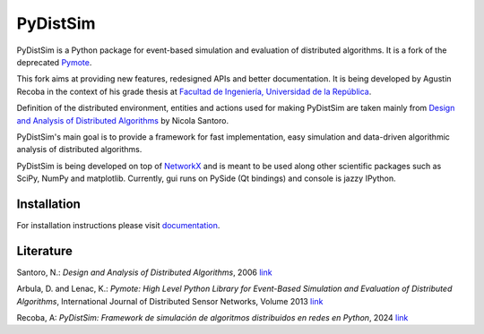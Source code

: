 PyDistSim
=========

|travis| |readthedocs| |codefactor| |coveralls|

.. |travis| image:: https://app.travis-ci.com/agustin-recoba/pydistsim.svg?token=zk1hY6ZALwZTY3bjX2Aq&branch=main
    :target: https://app.travis-ci.com/agustin-recoba/pydistsim
    :alt: Build Status
.. |coveralls| image:: https://coveralls.io/repos/github/agustin-recoba/pydistsim/badge.svg
    :target: https://coveralls.io/github/agustin-recoba/pydistsim
    :alt: Coverage Status
.. |readthedocs| image:: https://readthedocs.org/projects/pydistsim/badge/?version=main
    :target: https://pydistsim.readthedocs.io/?badge=main
    :alt: Documentation Status
.. |codefactor| image:: https://www.codefactor.io/repository/github/agustin-recoba/pydistsim/badge
   :target: https://www.codefactor.io/repository/github/agustin-recoba/pydistsim
   :alt: CodeFactor


PyDistSim is a Python package for event-based simulation and evaluation of distributed algorithms. It is a fork of the deprecated `Pymote <https://github.com/darbula/pymote>`_.

This fork aims at providing new features, redesigned APIs and better documentation. It is being developed by Agustin Recoba in the context of his grade thesis at `Facultad de Ingeniería, Universidad de la República <https://www.fing.edu.uy/>`_.

Definition of the distributed environment, entities and actions used for making PyDistSim are taken mainly from `Design and Analysis of Distributed Algorithms <http://eu.wiley.com/WileyCDA/WileyTitle/productCd-0471719978,descCd-description.html>`_ by Nicola Santoro.

PyDistSim's main goal is to provide a framework for fast implementation, easy simulation and data-driven algorithmic analysis of distributed algorithms.

.. image:: ../docs/install/_images/pydistsim_console_gui.png
   :align: center
   :alt: PyDistSim console and gui
.. image:: docs/install/_images/pydistsim_console_gui.png
   :align: center
   :alt: PyDistSim console and gui

\

PyDistSim is being developed on top of `NetworkX <https://github.com/networkx/networkx/>`_ and is meant to be used along other scientific packages such as SciPy, NumPy and matplotlib. Currently, gui runs on PySide (Qt bindings) and console is jazzy IPython.

Installation
------------

For installation instructions please visit `documentation <https://pydistsim.readthedocs.org>`_.

Literature
----------

Santoro, N.: *Design and Analysis of Distributed Algorithms*, 2006 `link <http://eu.wiley.com/WileyCDA/WileyTitle/productCd-0471719978,descCd-description.html>`_

Arbula, D. and Lenac, K.: *Pymote: High Level Python Library for Event-Based Simulation and Evaluation of Distributed Algorithms*, International Journal of Distributed Sensor Networks, Volume 2013 `link <https://journals.sagepub.com/doi/10.1155/2013/797354>`_

Recoba, A: *PyDistSim: Framework de simulación de algoritmos distribuidos en redes en Python*, 2024 `link <TODO AGREGAR LINK>`_
